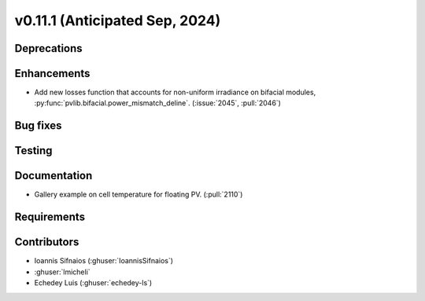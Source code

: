 .. _whatsnew_01110:


v0.11.1 (Anticipated Sep, 2024)
-------------------------------

Deprecations
~~~~~~~~~~~~


Enhancements
~~~~~~~~~~~~
* Add new losses function that accounts for non-uniform irradiance on bifacial
  modules, :py:func:`pvlib.bifacial.power_mismatch_deline`.
  (:issue:`2045`, :pull:`2046`)


Bug fixes
~~~~~~~~~


Testing
~~~~~~~


Documentation
~~~~~~~~~~~~~
* Gallery example on cell temperature for floating PV. (:pull:`2110`)

Requirements
~~~~~~~~~~~~


Contributors
~~~~~~~~~~~~
* Ioannis Sifnaios (:ghuser:`IoannisSifnaios`)
* :ghuser:`lmicheli`
* Echedey Luis (:ghuser:`echedey-ls`)

